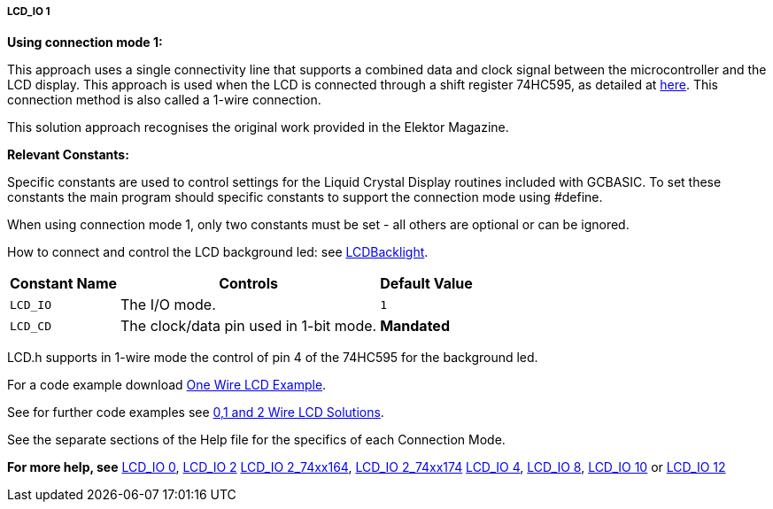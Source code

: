 ===== LCD_IO 1

*Using connection mode 1:*

This approach uses a single connectivity line that supports a combined data
and clock signal between the microcontroller and the LCD display. This approach
is used when the LCD is connected through a shift register 74HC595, as detailed
at http://gcbasic.sourceforge.net/library/DIAGRAMS/1-Wire%20LCD/1-wire%20LCD%2074HC595%20for%20GCB.jpg[here].
This connection method is also called a 1-wire connection.

This solution approach recognises the original work provided in the Elektor Magazine.

*Relevant Constants:*

Specific constants are used to control settings for the Liquid Crystal Display routines included with GCBASIC. To set these constants the main program should specific constants to support the connection mode using #define.

When using connection mode 1, only two constants must be set - all others are optional or can be ignored.


How to connect and control the LCD background led: see <<_lcdbacklight, LCDBacklight>>.


[cols=3, options="header,autowidth"]
|===
|*Constant Name*
|*Controls*
|*Default Value*

|`LCD_IO`
|The I/O mode.
|`1`

|`LCD_CD`
|The clock/data pin used in 1-bit mode.
|*Mandated*

|===


LCD.h supports in 1-wire mode the control of pin 4 of the 74HC595 for the background led.

For a code example download http://gcbasic.sourceforge.net/library/DEMO%20CODE/Demo%20code%20for%20lcd/Demo%20mode%201.gcb[One Wire LCD Example].

See for further code examples see http://github.com/Anobium/Great-Cow-BASIC-Demonstration-Sources/tree/master/LCD_Solutions[0,1 and 2 Wire LCD Solutions].

See the separate sections of the Help file for the specifics of each Connection Mode.


*For more help, see*
<<_lcd_io_0,LCD_IO 0>>, <<_lcd_io_2,LCD_IO 2>>
<<_lcd_io_2_74xx164,LCD_IO 2_74xx164>>, <<_lcd_io_2_74xx174,LCD_IO 2_74xx174>>
<<_lcd_io_4,LCD_IO 4>>, <<_lcd_io_8,LCD_IO 8>>,
<<_lcd_io_10,LCD_IO 10>> or <<_lcd_io_12,LCD_IO 12>>